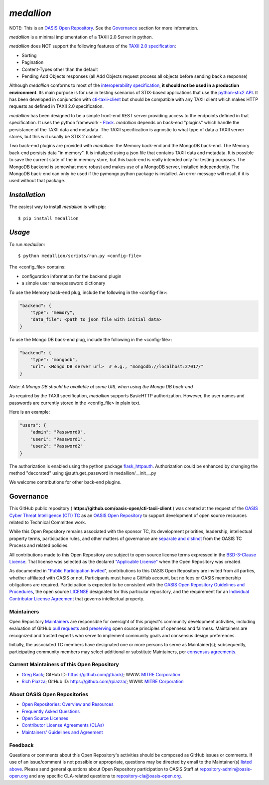 ===========
`medallion`
===========

NOTE: This is an `OASIS Open Repository <https://www.oasis-open.org/resources/open-repositories/>`_. See the `Governance`_ section for more information.

*medallion* is a minimal implementation of a TAXII 2.0 Server in python.

*medallion* does NOT support the following features of the `TAXII 2.0 specification <http://docs.oasis-open.org/cti/taxii/v2.0/csprd01/taxii-v2.0-csprd01.html>`_:

- Sorting
- Pagination
- Content-Types other than the default
- Pending Add Objects responses (all Add Objects request process all objects before sending back a response)

Although *medallion* conforms to most of the `interoperability specification <https://docs.google.com/document/d/11MocPK3s8im8O5-7rgZhtVHoxO72aQicJj2v-HDx-Q8/>`_,
**it should not be used in a production environment**.
Its main purpose is for use in testing scenarios of STIX-based applications that use the `python-stix2 API <https://github.com/oasis-open/cti-python-stix2>`_.  It has been developed in conjunction
with `cti-taxii-client <https://github.com/oasis-open/cti-taxii-client>`_ but should be compatible with any TAXII client which makes HTTP requests
as defined in TAXII 2.0 specification.

*medallion* has been designed to be a simple front-end REST server providing access to the endpoints defined in that specification.
It uses the python framework - `Flask <http://flask.pocoo.org/>`_.  *medallion* depends on back-end "plugins" which handle the
persistance of the TAXII data and metadata.
The TAXII specification is agnostic to what type of data a TAXII server stores, but this will usually be STIX 2 content.

Two back-end plugins are provided with *medallion*:
the Memory back-end and the MongoDB back-end.  The Memory back-end persists data "in memory".  It is initalized using a json file that contains TAXII data
and metadata.
It is possible to save the current state of the in memory store, but this back-end is really intended only for testing purposes.  The MongoDB backend is
somewhat more robust
and makes use of a MongoDB server, installed independently.  The MongoDB back-end can only be used if the pymongo python package is installed.  An error
message will
result if it is used without that package.

`Installation`
==============

The easiest way to install *medallion* is with pip:

::

  $ pip install medallion


`Usage`
=======



To run *medallion*:

::

    $ python medallion/scripts/run.py <config-file>

The <config_file> contains:

- configuration information for the backend plugin
- a simple user name/password dictionary

To use the Memory back-end plug, include the following in the <config-file>:

.. code:: python

    "backend": {
        "type": "memory",
        "data_file": <path to json file with initial data>
    }

To use the Mongo DB back-end plug, include the following in the <config-file>:

.. code:: python

    "backend": {
        "type": "mongodb",
        "url": <Mongo DB server url>  # e.g., "mongodb://localhost:27017/"
    }

*Note: A Mongo DB should be available at some URL when using the Mongo DB back-end*

As required by the TAXII specification, *medallion* supports BasicHTTP authorization.  However, the user names and passwords are currently
stored in the <config_file> in plain text.

Here is an example:

.. code:: python

    "users": {
        "admin": "Password0",
        "user1": "Password1",
        "user2": "Password2"
    }

The authorization is enabled using the python package `flask_httpauth <https://flask-httpauth.readthedocs.io>`_.
Authorization could be enhanced by changing the method "decorated" using
@auth.get_password in medallion/__init__.py

We welcome contributions for other back-end plugins.

Governance
==========

This GitHub public repository (
**https://github.com/oasis-open/cti-taxii-client** ) was created at the request
of the `OASIS Cyber Threat Intelligence (CTI) TC
<https://www.oasis-open.org/committees/cti/>`__ as an `OASIS Open Repository
<https://www.oasis-open.org/resources/open-repositories/>`__ to support
development of open source resources related to Technical Committee work.

While this Open Repository remains associated with the sponsor TC, its
development priorities, leadership, intellectual property terms, participation
rules, and other matters of governance are `separate and distinct
<https://github.com/oasis-open/cti-taxii-client/blob/master/CONTRIBUTING.md#governance-distinct-from-oasis-tc-process>`__
from the OASIS TC Process and related policies.

All contributions made to this Open Repository are subject to open source
license terms expressed in the `BSD-3-Clause License
<https://www.oasis-open.org/sites/www.oasis-open.org/files/BSD-3-Clause.txt>`__.
That license was selected as the declared `"Applicable License"
<https://www.oasis-open.org/resources/open-repositories/licenses>`__ when the
Open Repository was created.

As documented in `"Public Participation Invited
<https://github.com/oasis-open/cti-taxii-client/blob/master/CONTRIBUTING.md#public-participation-invited>`__",
contributions to this OASIS Open Repository are invited from all parties,
whether affiliated with OASIS or not. Participants must have a GitHub account,
but no fees or OASIS membership obligations are required. Participation is
expected to be consistent with the `OASIS Open Repository Guidelines and
Procedures
<https://www.oasis-open.org/policies-guidelines/open-repositories>`__, the open
source `LICENSE
<https://github.com/oasis-open/cti-taxii-client/blob/master/LICENSE>`__
designated for this particular repository, and the requirement for an
`Individual Contributor License Agreement
<https://www.oasis-open.org/resources/open-repositories/cla/individual-cla>`__
that governs intellectual property.

Maintainers
-----------

Open Repository `Maintainers
<https://www.oasis-open.org/resources/open-repositories/maintainers-guide>`__
are responsible for oversight of this project's community development
activities, including evaluation of GitHub `pull requests
<https://github.com/oasis-open/cti-taxii-client/blob/master/CONTRIBUTING.md#fork-and-pull-collaboration-model>`__
and `preserving
<https://www.oasis-open.org/policies-guidelines/open-repositories#repositoryManagement>`__
open source principles of openness and fairness. Maintainers are recognized and
trusted experts who serve to implement community goals and consensus design
preferences.

Initially, the associated TC members have designated one or more persons to
serve as Maintainer(s); subsequently, participating community members may select
additional or substitute Maintainers, per `consensus agreements
<https://www.oasis-open.org/resources/open-repositories/maintainers-guide#additionalMaintainers>`__.

Current Maintainers of this Open Repository
-------------------------------------------

-  `Greg Back <mailto:gback@mitre.org>`__; GitHub ID:
   https://github.com/gtback/; WWW: `MITRE
   Corporation <https://www.mitre.org/>`__
-  `Rich Piazza <mailto:rpiazza@mitre.org>`__; GitHub ID:
   https://github.com/rpiazza/; WWW: `MITRE
   Corporation <https://www.mitre.org/>`__

About OASIS Open Repositories
-----------------------------

-  `Open Repositories: Overview and
   Resources <https://www.oasis-open.org/resources/open-repositories/>`__
-  `Frequently Asked
   Questions <https://www.oasis-open.org/resources/open-repositories/faq>`__
-  `Open Source
   Licenses <https://www.oasis-open.org/resources/open-repositories/licenses>`__
-  `Contributor License Agreements
   (CLAs) <https://www.oasis-open.org/resources/open-repositories/cla>`__
-  `Maintainers' Guidelines and
   Agreement <https://www.oasis-open.org/resources/open-repositories/maintainers-guide>`__

Feedback
--------

Questions or comments about this Open Repository's activities should be composed
as GitHub issues or comments. If use of an issue/comment is not possible or
appropriate, questions may be directed by email to the Maintainer(s) `listed
above <#currentMaintainers>`__. Please send general questions about Open
Repository participation to OASIS Staff at repository-admin@oasis-open.org and
any specific CLA-related questions to repository-cla@oasis-open.org.





